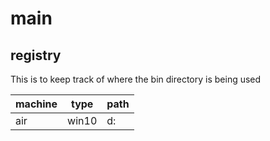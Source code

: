 * main
** registry
This is to keep track of where the bin directory is being used

| machine | type  | path               |
|---------+-------+--------------------|
| air     | win10 | d:\users\khtan\bin |
